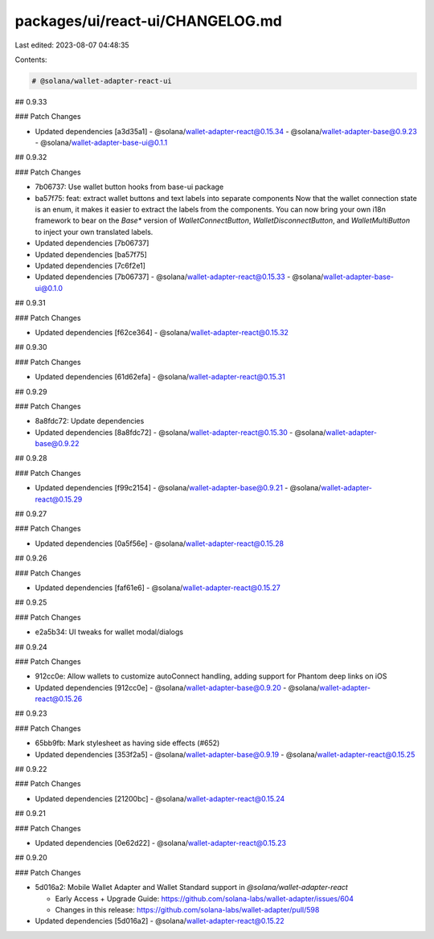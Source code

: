 packages/ui/react-ui/CHANGELOG.md
=================================

Last edited: 2023-08-07 04:48:35

Contents:

.. code-block:: md

    # @solana/wallet-adapter-react-ui

## 0.9.33

### Patch Changes

-   Updated dependencies [a3d35a1]
    -   @solana/wallet-adapter-react@0.15.34
    -   @solana/wallet-adapter-base@0.9.23
    -   @solana/wallet-adapter-base-ui@0.1.1

## 0.9.32

### Patch Changes

-   7b06737: Use wallet button hooks from base-ui package
-   ba57f75: feat: extract wallet buttons and text labels into separate components
    Now that the wallet connection state is an enum, it makes it easier to extract the labels from the components. You can now bring your own i18n framework to bear on the `Base*` version of `WalletConnectButton`, `WalletDisconnectButton`, and `WalletMultiButton` to inject your own translated labels.
-   Updated dependencies [7b06737]
-   Updated dependencies [ba57f75]
-   Updated dependencies [7c6f2e1]
-   Updated dependencies [7b06737]
    -   @solana/wallet-adapter-react@0.15.33
    -   @solana/wallet-adapter-base-ui@0.1.0

## 0.9.31

### Patch Changes

-   Updated dependencies [f62ce364]
    -   @solana/wallet-adapter-react@0.15.32

## 0.9.30

### Patch Changes

-   Updated dependencies [61d62efa]
    -   @solana/wallet-adapter-react@0.15.31

## 0.9.29

### Patch Changes

-   8a8fdc72: Update dependencies
-   Updated dependencies [8a8fdc72]
    -   @solana/wallet-adapter-react@0.15.30
    -   @solana/wallet-adapter-base@0.9.22

## 0.9.28

### Patch Changes

-   Updated dependencies [f99c2154]
    -   @solana/wallet-adapter-base@0.9.21
    -   @solana/wallet-adapter-react@0.15.29

## 0.9.27

### Patch Changes

-   Updated dependencies [0a5f56e]
    -   @solana/wallet-adapter-react@0.15.28

## 0.9.26

### Patch Changes

-   Updated dependencies [faf61e6]
    -   @solana/wallet-adapter-react@0.15.27

## 0.9.25

### Patch Changes

-   e2a5b34: UI tweaks for wallet modal/dialogs

## 0.9.24

### Patch Changes

-   912cc0e: Allow wallets to customize autoConnect handling, adding support for Phantom deep links on iOS
-   Updated dependencies [912cc0e]
    -   @solana/wallet-adapter-base@0.9.20
    -   @solana/wallet-adapter-react@0.15.26

## 0.9.23

### Patch Changes

-   65bb9fb: Mark stylesheet as having side effects (#652)
-   Updated dependencies [353f2a5]
    -   @solana/wallet-adapter-base@0.9.19
    -   @solana/wallet-adapter-react@0.15.25

## 0.9.22

### Patch Changes

-   Updated dependencies [21200bc]
    -   @solana/wallet-adapter-react@0.15.24

## 0.9.21

### Patch Changes

-   Updated dependencies [0e62d22]
    -   @solana/wallet-adapter-react@0.15.23

## 0.9.20

### Patch Changes

-   5d016a2: Mobile Wallet Adapter and Wallet Standard support in `@solana/wallet-adapter-react`

    -   Early Access + Upgrade Guide: https://github.com/solana-labs/wallet-adapter/issues/604
    -   Changes in this release: https://github.com/solana-labs/wallet-adapter/pull/598

-   Updated dependencies [5d016a2]
    -   @solana/wallet-adapter-react@0.15.22


